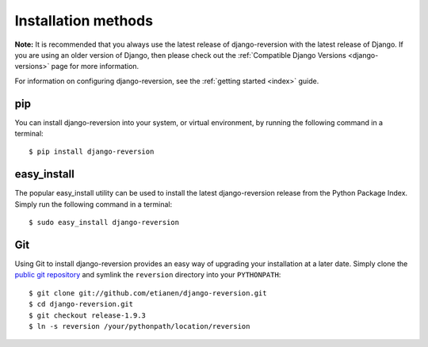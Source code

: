 .. _installation:

Installation methods
====================

**Note:** It is recommended that you always use the latest release of django-reversion with the latest release of Django. If you are using an older version of Django, then please check out the :ref:`Compatible Django Versions <django-versions>` page for more information.

For information on configuring django-reversion, see the :ref:`getting started <index>` guide.


pip
---

You can install django-reversion into your system, or virtual environment, by running the following command in a terminal::

    $ pip install django-reversion


easy_install
------------

The popular easy_install utility can be used to install the latest django-reversion release from the Python Package Index. Simply run the following command in a terminal::

    $ sudo easy_install django-reversion


Git
---

Using Git to install django-reversion provides an easy way of upgrading your installation at a later date. Simply clone the `public git repository <http://github.com/etianen/django-reversion>`_ and symlink the ``reversion`` directory into your ``PYTHONPATH``::

    $ git clone git://github.com/etianen/django-reversion.git
    $ cd django-reversion.git
    $ git checkout release-1.9.3
    $ ln -s reversion /your/pythonpath/location/reversion
